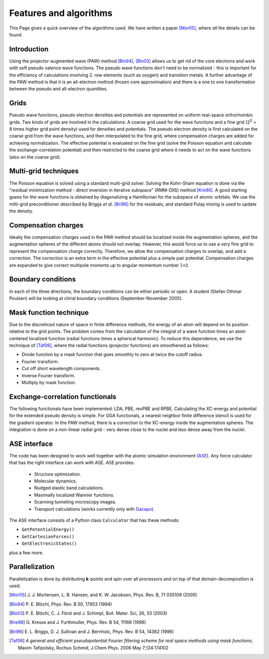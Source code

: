 .. _features_and_algorithms:

=======================
Features and algorithms
=======================

This Page gives a quick overview of the algorithms used.  We have
written a paper [Mor05]_, where *all* the details can be found.

Introduction
============

Using the projector-augmented wave (PAW)
method [Blo94]_, [Blo03]_  allows us to get rid of the core
electrons and work with soft pseudo valence wave functions.  The
pseudo wave functions don't need to be normalized - this is important
for the efficiency of calculations involving 2. row elements (such as
oxygen) and transition metals.  A further advantage of the PAW method
is that it is an all-electron method (frozen core approximation) and
there is a one to one transformation between the pseudo and
all-electron quantities.



Grids
=====

Pseudo wave functions, pseudo electron densities and potentials are
represented on uniform real-space orthorhombic grids.  Two kinds of
grids are involved in the calculations: A coarse grid used for the
wave functions and a fine grid (2\ `3`:sup: = 8 times higher grid point
density) used for densities and potentials.  The pseudo electron
density is first calculated on the coarse grid from the wave
functions, and then interpolated to the fine grid, where compensation
charges are added for achieving normalization.  The effective
potential is evaluated on the fine grid (solve the Poisson equation
and calculate the exchange-correlation potential) and then restricted
to the coarse grid where it needs to act on the wave functions (also on
the coarse grid).


Multi-grid techniques
=====================

The Poisson equation is solved using a standard multi-grid solver.
Solving the Kohn-Sham equation is done via the "residual minimization
method - direct inversion in iterative subspace" (RMM-DIIS)
method [Kre96]_.  A good starting guess for the wave functions is obtained
by diagonalizing a Hamiltonian for the subspace of atomic orbitals.
We use the milti-grid preconditioner described by Briggs *et
al.* [Bri96]_ for the residuals, and standard Pulay
mixing is used to update the density.



Compensation charges
====================

Ideally the compensation charges used in the PAW method should be
localized inside the augmentation spheres, and the augmentation
spheres of the different atoms should not overlap.  However, this
would force us to use a very fine grid to represent the compensation
charge correctly.  Therefore, we allow the compensation charges to
overlap, and add a correction.  The correction is an extra term in the
effective potential plus a simple pair potential.  Compensation charges
are expanded to give correct multipole moments up to angular momentum
number ``l=2``.


Boundary conditions
===================

In each of the three directions, the boundary conditions can be either
periodic or open.  A student (Stefan Othmar Poulsen) will be looking at
chiral boundary conditions (September-November 2005).


Mask function technique
=======================

Due to the discreticed nature of space in finite difference methods,
the energy of an atom will depend on its position relative to the grid
points.  The problem comes from the calculation of the integral of a
wave function times an atom centered localized function (radial
functions times a spherical harmonic).  To reduce this dependence, we
use the technique of [Taf06]_, where the radial functions (projector functions) are smoothened as follows:

* Divide function by a mask function that goes smoothly to zero at twice the cutoff radius.
* Fourier transform.
* Cut off short wavelength components.
* Inverse Fourier transform.
* Multiply by mask function.


Exchange-correlation functionals
================================

The following functionals have been implemented: LDA, PBE, revPBE and
RPBE.  Calculating the XC-energy and potential for the extended pseudo
density is simple.  For GGA functionals, a nearest neighbor finite
difference stencil is used for the gradient operator.  In the PAW
method, there is a correction to the XC-energy inside the augmentation
spheres.  The integration is done on a non-linear radial grid - very
dense close to the nuclei and less dense away from the nuclei.


ASE interface
=============

The code has been designed to work well together with the
atomic simulation environment (ASE_).  Any force calculator that has the right interface can work with ASE.  ASE provides:

 * Structure optimization.
 * Molecular dynamics.
 * Nudged elastic band calculations.
 * Maximally localized Wannier functions.
 * Scanning tunneling microscopy images.
 * Transport calculations (works currently only with Dacapo_).


.. _ASE: wiki:ASE:
.. _Dacapo: wiki:Dacapo:

The ASE interface consists of a Python class ``Calculator`` that has
these methods:

* ``GetPotentialEnergy()``
* ``GetCartesianForces()``
* ``GetElectronicStates()``

plus a few more.


Parallelization
===============

Parallelization is done by distributing **k**-points and spin over
all processors and on top of that domain-decomposition is used.


.. [Mor05] J. J. Mortensen, L. B. Hansen, and K. W. Jacobsen,
   Phys. Rev. B, 71 035109 (2005)
.. [Blo94] P. E. Blöchl,
   Phys. Rev. B 50, 17953 (1994)
.. [Blo03] P. E. Blöchl, C. J. Först and J. Schimpl,
   Bull. Mater. Sci, 26, 33 (2003)
.. [Kre96] G. Kresse and J. Furthmuller,
   Phys. Rev. B 54, 11169 (1996)
.. [Bri96] E. L. Briggs, D. J. Sullivan and J. Bernholc,
   Phys. Rev. B 54, 14362 (1996)
.. [Taf06] *A general and efficient pseudopotential Fourier filtering scheme for
   real space methods using mask functions*, Maxim Tafipolsky, Rochus
   Schmid, J Chem Phys. 2006 May 7;124:174102
